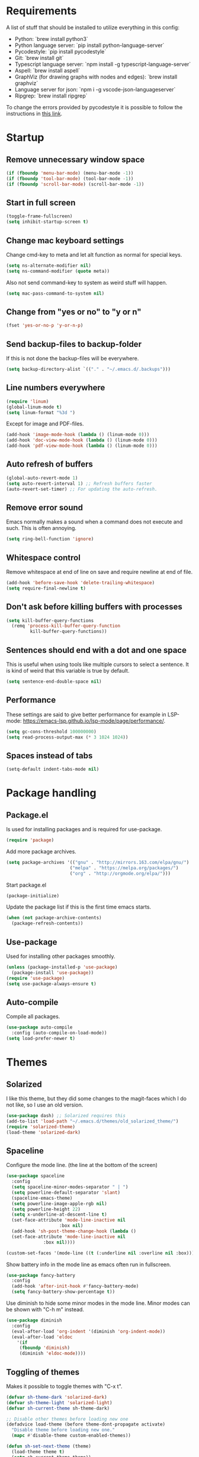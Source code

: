 #+PROPERTY: header-args :results silent
* Requirements
A list of stuff that should be installed to utilize everything in this config:
- Python: `brew install python3`
- Python language server: `pip install python-language-server`
- Pycodestyle: `pip install pycodestyle`
- Git: `brew install git`
- Typescript language server: `npm install -g typescript-language-server`
- Aspell: `brew install aspell`
- GraphViz (for drawing graphs with nodes and edges): `brew install graphviz`
- Language server for json: `npm i -g vscode-json-languageserver`
- Ripgrep: `brew install ripgrep`

To change the errors provided by pycodestyle it is possible to follow the instructions in [[http://pycodestyle.pycqa.org/en/latest/intro.html][this link]].
* Startup
** Remove unnecessary window space
#+begin_src emacs-lisp
(if (fboundp 'menu-bar-mode) (menu-bar-mode -1))
(if (fboundp 'tool-bar-mode) (tool-bar-mode -1))
(if (fboundp 'scroll-bar-mode) (scroll-bar-mode -1))
#+end_src
** Start in full screen
#+begin_src emacs-lisp
(toggle-frame-fullscreen)
(setq inhibit-startup-screen t)
#+end_src
** Change mac keyboard settings
Change cmd-key to meta and let alt function as normal for special keys.
#+begin_src emacs-lisp
(setq ns-alternate-modifier nil)
(setq ns-command-modifier (quote meta))
#+end_src

Also not send command-key to system as weird stuff will happen.
#+begin_src emacs-lisp
(setq mac-pass-command-to-system nil)
#+end_src
** Change from "yes or no" to "y or n"
#+begin_src emacs-lisp
(fset 'yes-or-no-p 'y-or-n-p)
#+end_src
** Send backup-files to backup-folder
If this is not done the backup-files will be everywhere.
#+begin_src emacs-lisp
(setq backup-directory-alist `(("." . "~/.emacs.d/.backups")))
#+end_src
** Line numbers everywhere
#+begin_src emacs-lisp
(require 'linum)
(global-linum-mode t)
(setq linum-format "%3d ")
#+end_src

Except for image and PDF-files.
#+begin_src emacs-lisp
(add-hook 'image-mode-hook (lambda () (linum-mode 0)))
(add-hook 'doc-view-mode-hook (lambda () (linum-mode 0)))
(add-hook 'pdf-view-mode-hook (lambda () (linum-mode 0)))
#+end_src
** Auto refresh of buffers
#+begin_src emacs-lisp
(global-auto-revert-mode 1)
(setq auto-revert-interval 1) ;; Refresh buffers faster
(auto-revert-set-timer) ;; For updating the auto-refresh.
#+end_src
** Remove error sound
Emacs normally makes a sound when a command does not execute and such. This is often annoying.
#+begin_src emacs-lisp
(setq ring-bell-function 'ignore)
#+end_src
** Whitespace control
Remove whitespace at end of line on save and require newline at end of file.
#+begin_src emacs-lisp
(add-hook 'before-save-hook 'delete-trailing-whitespace)
(setq require-final-newline t)
#+end_src
** Don't ask before killing buffers with processes
#+begin_src emacs-lisp
(setq kill-buffer-query-functions
  (remq 'process-kill-buffer-query-function
         kill-buffer-query-functions))
#+end_src
** Sentences should end with a dot and one space
This is useful when using tools like multiple cursors to select a sentence. It is kind of weird that this variable is true by default.
#+begin_src emacs-lisp
(setq sentence-end-double-space nil)
#+end_src
** Performance
These settings are said to give better performance for example in LSP-mode: https://emacs-lsp.github.io/lsp-mode/page/performance/.
#+begin_src emacs-lisp
(setq gc-cons-threshold 100000000)
(setq read-process-output-max (* 3 1024 1024))
#+end_src
** Spaces instead of tabs
#+begin_src emacs-lisp
(setq-default indent-tabs-mode nil)
#+end_src
* Package handling
** Package.el
Is used for installing packages and is required for use-package.
#+begin_src emacs-lisp
(require 'package)
#+end_src

Add more package archives.
#+begin_src emacs-lisp
(setq package-archives '(("gnu" . "http://mirrors.163.com/elpa/gnu/")
                        ("melpa" . "https://melpa.org/packages/")
                        ("org" . "http://orgmode.org/elpa/")))
#+end_src

Start package.el
#+begin_src emacs-lisp
(package-initialize)
#+end_src

Update the package list if this is the first time emacs starts.
#+begin_src emacs-lisp
(when (not package-archive-contents)
  (package-refresh-contents))
#+end_src
** Use-package
Used for installing other packages smoothly.
#+begin_src emacs-lisp
(unless (package-installed-p 'use-package)
  (package-install 'use-package))
(require 'use-package)
(setq use-package-always-ensure t)
#+end_src
** Auto-compile
Compile all packages.
#+begin_src emacs-lisp
(use-package auto-compile
  :config (auto-compile-on-load-mode))
(setq load-prefer-newer t)
#+end_src
* Themes
** Solarized
I like this theme, but they did some changes to the magit-faces which I do not like, so I use an old version.
#+begin_src emacs-lisp
(use-package dash) ;; Solarized requires this
(add-to-list 'load-path "~/.emacs.d/themes/old_solarized_theme/")
(require 'solarized-theme)
(load-theme 'solarized-dark)
#+end_src
** Spaceline
Configure the mode line. (the line at the bottom of the screen)
#+begin_src emacs-lisp
(use-package spaceline
  :config
  (setq spaceline-minor-modes-separator " | ")
  (setq powerline-default-separator 'slant)
  (spaceline-emacs-theme)
  (setq powerline-image-apple-rgb nil)
  (setq powerline-height 22)
  (setq x-underline-at-descent-line t)
  (set-face-attribute 'mode-line-inactive nil
                    :box nil)
  (add-hook 'sh-post-theme-change-hook (lambda ()
  (set-face-attribute 'mode-line-inactive nil
  		      :box nil))))

(custom-set-faces '(mode-line ((t (:underline nil :overline nil :box)))))
#+end_src

Show battery info in the mode line as emacs often run in fullscreen.
#+begin_src emacs-lisp
(use-package fancy-battery
  :config
  (add-hook 'after-init-hook #'fancy-battery-mode)
  (setq fancy-battery-show-percentage t))
#+end_src

Use diminish to hide some minor modes in the mode line. Minor modes can be shown with "C-h m" instead.
#+begin_src emacs-lisp
(use-package diminish
  :config
  (eval-after-load 'org-indent '(diminish 'org-indent-mode))
  (eval-after-load 'eldoc
    '(if
	 (fboundp 'diminish)
	 (diminish 'eldoc-mode))))
#+end_src
** Toggling of themes
Makes it possible to toggle themes with "C-x t".
#+begin_src emacs-lisp
(defvar sh-theme-dark 'solarized-dark)
(defvar sh-theme-light 'solarized-light)
(defvar sh-current-theme sh-theme-dark)

;; Disable other themes before loading new one
(defadvice load-theme (before theme-dont-propagate activate)
  "Disable theme before loading new one."
  (mapc #'disable-theme custom-enabled-themes))

(defun sh-set-next-theme (theme)
  (load-theme theme t)
  (setq sh-current-theme theme))

(defun sh-toggle-theme ()
  (interactive)
  (cond ((eq sh-current-theme sh-theme-dark) (sh-set-next-theme sh-theme-light))
        ((eq sh-current-theme sh-theme-light) (sh-set-next-theme sh-theme-dark)))
  (powerline-reset)
  (run-hooks 'sh-post-theme-change-hook)) ;; Some stuff needs to reset after theme change

(global-set-key (kbd "C-x t") 'sh-toggle-theme)
#+end_src
** Toggling of fonts
I have not yet decided if i like the FiraCode font, so I made a function to be able to switch between FiraCode and the standard font (Monaco on mac):
#+begin_src emacs-lisp
(setq sh-fira-used t)
(setq sh-default-font (face-attribute 'default :font)) ;; This needs to be done before changing to FiraCode

(defun sh-change-font ()
  "Toggles between the FiraCode font and the standard font for emacs"
  (interactive)
  (if sh-fira-used
      (progn (setq sh-fira-used nil)
	     (set-frame-font sh-default-font)
	     (message "Now using default font"))
      (progn (setq sh-fira-used t)
	     (set-frame-font "FancyFiraCode A")
	     (set-face-attribute 'default nil :height 120)
	     (message "Now using font: Fira Code"))))


(global-set-key (kbd "C-x T") 'sh-change-font)
#+end_src
** Change default font
Change default font to FiraCode: https://github.com/tonsky/FiraCode. I have modified the font file a little bit by baking in stylistic sets using https://github.com/twardoch/fonttools-opentype-feature-freezer. That is why the font is called "FancyFiraCode A". The font files can be found here: http://folk.ntnu.no/simehol/FancyFiraCode/.
#+begin_src emacs-lisp
(set-frame-font "FancyFiraCode A")
(set-face-attribute 'default nil :height 120)
(mac-auto-operator-composition-mode) ;; for showing ligatures
#+end_src

The bold in FiraCode is a little bit too bold, so this function changes all bold to semibold:
#+begin_src emacs-lisp
(defun sh-change-from-bold-to-semibold ()
  "Changes every bold font to semibold"
  (mapc
   (lambda (face)
     (when (eq (face-attribute face :weight) 'bold)
       (set-face-attribute face nil :weight 'semibold)))
   (face-list)))

;; This needs to be done after changing themes also
(add-hook 'sh-post-theme-change-hook (lambda ()
				       (sh-change-from-bold-to-semibold)))
#+end_src
** Change icons in modeline
It is a bit cooler to have a version control icon instead of the modeline saying "Git:master". The code is taken from [[https://www.reddit.com/r/emacs/comments/5fjri7/how_to_use_git_logo_in_modeline_instead_of/][this post]].
#+begin_src emacs-lisp
(defadvice vc-mode-line (after strip-backend () activate)
  (when (stringp vc-mode)
    (let ((gitlogo (replace-regexp-in-string "^ Git." " " vc-mode)))
          (setq vc-mode gitlogo))))
#+end_src

I also replace "Projectile" in the modeline with an icon, since "Projectile" takes a bit of spaces.
#+begin_src emacs-lisp
(setq projectile-mode-line-prefix " 🌐 ")
#+end_src
* Window configuration
A window in emacs is a part of the screen, while the "system window" which emacs runs in is called a frame.
** Windmove
Windmove is for moving between windows. The keys are in arrow-key-formation on the right hand.
#+begin_src emacs-lisp
(global-set-key (kbd "M-I") 'windmove-up)
(global-set-key (kbd "M-J") 'windmove-left)
(global-set-key (kbd "M-K") 'windmove-down)
(global-set-key (kbd "M-L") 'windmove-right)
#+end_src
** Eyebrowse
For configuring multiple workspaces. The workspace number is shown in the lower left corner with spaceline.
#+begin_src emacs-lisp
(use-package eyebrowse
  :init
  (setq eyebrowse-mode-map nil)
  :config
  (eyebrowse-mode t)
  (define-key org-mode-map (kbd "C-M-i") nil)
  (global-set-key (kbd "C-M-j") 'eyebrowse-create-window-config)
  (global-set-key (kbd "C-x C-M-j") 'eyebrowse-close-window-config)
  (global-set-key (kbd "C-M-i") 'eyebrowse-next-window-config)
  (global-set-key (kbd "C-M-k") 'eyebrowse-prev-window-config))
#+end_src
Remove conflicting keybindings for "C-M-i".
#+begin_src emacs-lisp
(define-key text-mode-map (kbd "C-M-i") 'nil)
(define-key help-mode-map (kbd "C-M-i") 'nil)
(define-key lisp-interaction-mode-map (kbd "C-M-i") 'nil) ;; For scratch-buffer
(use-package markdown-mode
  :config
  (define-key markdown-mode-map (kbd "C-M-i") nil))
#+end_src
* Shell
Make sure the emacs path for shell is the same as the system path.
#+begin_src emacs-lisp
(use-package exec-path-from-shell
  :config
  (when (memq window-system '(mac ns x))
    (exec-path-from-shell-initialize)))
#+end_src

Run shell with M-g z
#+begin_src emacs-lisp
(global-set-key (kbd "M-g z") 'shell)
#+end_src
* Dired
Configuration for Emacs' file navigation system.
** Cleaner look
Hide information about permissions and stuff.
#+begin_src emacs-lisp
(add-hook 'dired-mode-hook (lambda () (dired-hide-details-mode)))
#+end_src
** Easier copying
If there are two dired windows, the copy and move command should have the other window as target.
#+begin_src emacs-lisp
(setq dired-dwim-target t)
#+end_src
** Better navigation
Define b to go up a directory in dired mode, as f is used to go down/open a file.
#+begin_src emacs-lisp
(eval-after-load 'dired
  '(define-key dired-mode-map (kbd "b") 'dired-up-directory))
#+end_src
** Auto-refresh of dired buffers
Refresh dired buffers and be silent about it.
#+begin_src emacs-lisp
(setq global-auto-revert-non-file-buffers t)
(setq auto-revert-verbose nil)
#+end_src
* Devdocs
#+begin_src emacs-lisp
(use-package devdocs)
 (global-set-key (kbd "M-g I") 'devdocs-search)
#+end_src
* Ispell
Ispell is for spellchecking in emacs. "M-x flyspell-mode" and "M-x flyspell-prog-mode" can be used to see misspelled words in buffer. Ispell-word is useful for checking a current word, while ispell-buffer is interacitve for the whole buffer. For spellchecking while programming, ispell-comments-and-strings is nice.
#+begin_src emacs-lisp
(setq ispell-program-name "aspell")
(ispell-change-dictionary "english" t) ;; Change to english dict globally

(defun sh-toggle-dictionary ()
  (interactive)
  (cond ((string-equal ispell-dictionary "english")
	 (ispell-change-dictionary "norsk" t)
	 (message "Changed to dictionary: Norsk"))
	((string-equal ispell-dictionary "norsk")
	 (ispell-change-dictionary "english" t)
	 (message "Changed to dictionary: English"))))

(global-set-key (kbd "M-g o") 'ispell-word)
(global-set-key (kbd "M-g O") 'ispell-buffer)
(global-set-key (kbd "M-g C-M-o") 'sh-toggle-dictionary)
(global-set-key (kbd "M-g C-M-c") 'ispell-comments-and-strings)
#+end_src
* PDF-tools
PDF-tools is a better mode for displaying pdfs. It makes it possible to search through the text in the file.
#+begin_src emacs-lisp
(use-package pdf-tools
  :config
  (add-hook 'pdf-tools-enabled-hook 'auto-revert-mode)
  (add-to-list 'auto-mode-alist '("\\.pdf\\'" . pdf-tools-install))
  (setq pdf-view-use-scaling t))
#+end_src
* Multiple cursors
Allows for more than one cursor at once and is really handy.
#+begin_src emacs-lisp
(use-package multiple-cursors
  :config
  (setq mc/always-run-for-all 1)
  (define-key mc/keymap (kbd "<return>") nil)
  :bind (("C-æ" . 'mc/mark-next-like-this)
         ("M-æ" . 'mc/mark-previous-like-this)
         ("C-M-æ" . 'mc/mark-all-like-this)))
#+end_src
* Avy
Makes you able to jump to a word on screen by doing C-ø followed by the first character in the word. C-M-ø kan be used to jump to any sequence of characters: just start inputting all the characters from where you want to jump after doing C-M-ø.
#+begin_src emacs-lisp
(use-package avy
  :config
  (global-set-key (kbd "C-ø") 'avy-goto-word-or-subword-1)
  (global-set-key (kbd "C-M-ø") 'avy-goto-char-timer)
  (setq avy-styles-alist '((avy-goto-word-or-subword-1 . at-full) (avy-goto-word-char-timer . at-full)))
  (setq avy-keys (number-sequence ?a ?w))
  (setq avy-background t))
#+end_src
* Iy-go-to-char
Lets you choose a character and go to the next instance of it.
#+begin_src emacs-lisp
(use-package iy-go-to-char
  :bind (("C-l" . 'iy-go-to-char)
         ("C-M-l" . 'iy-go-to-char-backward)))
#+end_src
* Expand region
Selects an area around point and increases selection by logical units for every time "M-ø" is done.
#+begin_src emacs-lisp
(use-package expand-region
  :bind (("M-ø" . er/expand-region)))
#+end_src
* Grepping
Ripgrep is a very nice way of doing greps. In the grep buffer it is possible to see the locations of the matches when using "p" and "n".
#+begin_src emacs-lisp
(use-package rg
    :bind (("M-g g" . rg)))
(use-package ripgrep)
#+end_src
For further options after the grep is done, it is possible to use "m" in the grep buffer. This will bring up a list of possible changes to the grep like "context" for displaying lines before and after the matches. "g" will rerun the grep.

It is further possible to use "e" to enable wgrep and edit the buffer, followed by "C-x C-s" to save the changes. To save all files which are now changed, it is best to use "C-x s !".

#+begin_src emacs-lisp
(use-package wgrep
  :config
  (global-set-key (kbd "M-g w") 'wgrep-change-to-wgrep-mode))
#+end_src
The "M-g w" shortcut is necessary when editing grep buffers made with [[Projectile][counsel-projectile]].
* Magit
A really good tool for git.
#+begin_src emacs-lisp
(use-package magit
  :bind ("C-x g" . magit-status)
        ("M-g b" . magit-blame)
        ("M-g B" . magit-log-buffer-file)
        ("M-g h" . magit-log-buffer-file))
#+end_src

Magit forge lets you see issues and pull-requests from github and gitlab in emacs.
#+begin_src emacs-lisp
(use-package forge
  :after magit)
#+end_src
* Git-gutter
For showing changes made to a file since last commit. Taken from [[https://www.reddit.com/r/emacs/comments/cbh8f0/minimal_looking_diff_in_fringegutter/][this reddit-thread]].
#+begin_src emacs-lisp
(use-package git-gutter-fringe
  :hook ((markdown-mode . git-gutter-mode)
         (prog-mode . git-gutter-mode))
  :init
  :config
  (setq git-gutter:disabled-modes '(org-mode asm-mode image-mode)
        git-gutter:update-interval 1
        git-gutter:ask-p nil)
  :diminish git-gutter-mode
  :demand fringe-helper
  :config
  ;; subtle diff indicators in the fringe
  ;; places the git gutter outside the margins.
  (setq-default fringes-outside-margins t)

  ;; thin fringe bitmaps
  (define-fringe-bitmap 'git-gutter-fr:added
  [224 224 224 224 224 224 224 224 224 224 224 224 224 224 224 224 224 224 224 224 224 224 224 224 224]
  nil nil 'center)
  (define-fringe-bitmap 'git-gutter-fr:modified
  [224 224 224 224 224 224 224 224 224 224 224 224 224 224 224 224 224 224 224 224 224 224 224 224 224]
  nil nil 'center)
  (define-fringe-bitmap 'git-gutter-fr:deleted
  [0 0 0 0 0 0 0 0 0 0 0 0 0 128 192 224 240 248]
  nil nil 'center))
#+end_src
* Ivy, swiper and counsel
Ivy is a tool to easily select from many candidates, like when finding files. It is very similar to the package helm, but has a little less functionality and might be a bit faster.
#+begin_src emacs-lisp
(use-package ivy
  :defer 0.1
  :diminish ivy-mode
  :bind (("C-c C-r" . ivy-resume))
  :config
  (ivy-mode 1)
  (setq ivy-use-virtual-buffers t)
  (setq enable-recursive-minibuffers t)
  (setq ivy-count-format "(%d/%d) ")
  (setq ivy-height 30)
  (setq ivy-wrap t)
  (setq ivy-re-builders-alist
        '((t . ivy--regex-ignore-order)))
  (define-key ivy-minibuffer-map (kbd "<return>") 'ivy-alt-done)
  (define-key ivy-minibuffer-map (kbd "C-j") 'ivy-done)
  (define-key ivy-minibuffer-map (kbd "C-l") 'ivy-backward-delete-char))
#+end_src

Counsel adds ivy features to more places.
#+begin_src emacs-lisp
(use-package counsel
  :diminish counsel-mode
  :bind
  (("M-y" . counsel-yank-pop)
   :map ivy-minibuffer-map
   ("M-y" . ivy-next-line-and-call))
  :config
  (global-set-key (kbd "M-g ø") 'swiper)
  (counsel-mode))
#+end_src

The smex package is really nice as it lets you see the most recently used commands when using "counsel-M-x" (which is bound to "M-x").
#+begin_src emacs-lisp
(use-package smex)
#+end_src
* Projectile
Projectile is used for managing projects in emacs and comes with a lot of handful features.
#+begin_src emacs-lisp
(use-package projectile
  :config
  (projectile-mode)
  (define-key projectile-mode-map (kbd "C-c C-p") 'projectile-command-map))
#+end_src

Counsel-projectile provides some extra completion-functionality for projectile.
#+begin_src emacs-lisp
(use-package counsel-projectile
  :config
  (global-set-key (kbd "M-g s") 'projectile-ripgrep) ;; Project-wide search
  (counsel-projectile-mode))
#+end_src
For making the project-wide-search into a grep buffer it is possible to use the binding "C-c C-o". After this it is possible to make use of some of the features available when doing normal [[Grepping][grepping]]. In this new buffer, "n" and "p" works as usual.
* Goto-change
This package lets you go to the previous change in the buffer. This is nice in some cases.
#+begin_src emacs-lisp
(use-package goto-chg
  :config
  (global-set-key (kbd "C-å") 'goto-last-change)
  (global-set-key (kbd "C-M-å") 'goto-last-change-reverse))
#+end_src
* Yasnippet
Yasnippet is used for handling snippets.
#+begin_src emacs-lisp
(use-package yasnippet
  :diminish yas-minor-mode
  :config
  (yas-reload-all)
  (define-key yas-minor-mode-map (kbd "<tab>") nil)
  (define-key yas-minor-mode-map (kbd "TAB") nil)
  (define-key yas-minor-mode-map (kbd "<C-M-return>") 'yas-expand)
  (define-key yas-minor-mode-map (kbd "C-x <C-M-return>") 'yas-new-snippet)
  (define-key yas-minor-mode-map (kbd "C-c <C-M-return>") 'yas-describe-tables)
  (yas-global-mode 1))
#+end_src

Yasnippet comes with a lot of default snippets in the yasnippet-snippets-package, but the snippets in .emacs.d/snippets overrides the default ones with the same name.
#+begin_src emacs-lisp
(use-package yasnippet-snippets)
#+end_src
** Handy functions for yasnippets
It is possible to create a yasnippet which uses emacs lisp-code to transform some of the input. A function for capitalizing a word (without setting the rest of the word to lowercase) is found below:
#+begin_src emacs-lisp
(defun sh-capitalize-first-char (&optional string)
  "Capitalize only the first character of the input STRING."
  (when (and string (> (length string) 0))
    (let ((first-char (substring string nil 1))
          (rest-str   (substring string 1)))
      (concat (capitalize first-char) rest-str))))
#+end_src
This code is taken directly from [[https://emacs.stackexchange.com/questions/12613/convert-the-first-character-to-uppercase-capital-letter-using-yasnippet][this page]].
* Treemacs
I do not use this a lot, but sometimes it can be nice.
#+begin_src emacs-lisp
(use-package treemacs
  :init
  (add-hook 'treemacs-mode-hook
            (lambda () (treemacs-resize-icons 15))))
(global-set-key (kbd "M-g t") 'treemacs)
#+end_src
* Language server protocol
** Lsp-mode
Language server protocol integration for autocompletion, jump-to-definition and so forth. See https://github.com/emacs-lsp/lsp-mode.
#+begin_src emacs-lisp
(use-package lsp-mode
  :init
  (setq lsp-keymap-prefix "C-x C-l")
  :config
  (setq lsp-prefer-flymake nil
        lsp-enable-snippet nil
        lsp-eldoc-enable-hover nil
        lsp-prefer-capf t
        lsp-idle-dalay 0.0)
  :hook(
        (python-mode . lsp)
        (js-mode . lsp)
        (java-mode . lsp)
        (rjsx-mode . lsp)
        (html-mode . lsp)
        (web-mode . lsp)
        (kotlin-mode . lsp)))
(global-set-key (kbd "M-g i") 'lsp-describe-thing-at-point)
(global-set-key (kbd "M-g f") 'lsp-find-references)
(global-set-key (kbd "M-g r") 'lsp-rename)
(global-set-key (kbd "M-g T") 'lsp-ui-imenu)
(global-set-key (kbd "M-g l") 'lsp-format-buffer)
(global-set-key (kbd "M-g a") 'lsp-execute-code-action)
#+end_src

"M-." is used for jump-to-definition in lsp-mode, so it needs to be removed from the js-mode keymap.
#+begin_src emacs-lisp
(add-hook 'js-mode-hook (lambda () (define-key js-mode-map (kbd "M-.") 'nil)))
#+end_src
** Lsp-ui
Some more lsp-mode integration.
#+begin_src emacs-lisp
(use-package lsp-ui
  :config
  (setq lsp-prefer-flymake nil
        lsp-ui-doc-enable nil
        lsp-ui-sideline-enable nil
        lsp-ui-flycheck-enable t)
  (define-key lsp-ui-mode-map
    [remap xref-find-definitions] #'lsp-ui-peek-find-definitions)
  (define-key lsp-ui-mode-map
    [remap xref-find-references] #'lsp-ui-peek-find-references)
  :after lsp-mode)
#+end_src
* Java
#+begin_src emacs-lisp
(add-hook 'java-mode-hook (lambda ()
                            (setq c-basic-offset 4
                                  tab-width 4
                                  indent-tabs-mode nil)))
#+end_src
** Java-lsp
Gives some more opporunities for java.
#+begin_src emacs-lisp
(use-package lsp-java
  :after lsp)
#+end_src
* Kotlin
For editing kotlin files. The [[https://github.com/fwcd/kotlin-language-server][kotlin lsp-server]] is currently not as good as other lsp-servers.
#+begin_src emacs-lisp
(use-package kotlin-mode)
#+end_src
* Groovy
For editing groovy files, e.g gradle-stuff.
#+begin_src emacs-lisp
(use-package groovy-mode)
#+end_src
* Company
Company is the "front end" for autocompletion and is setup to use lsp as its "backend".
#+begin_src emacs-lisp
(use-package company
  :diminish company-mode
  :config
  (setq company-idle-delay 0.0
        company-minimum-prefix-length 1)
  :hook (lsp-mode . company-mode))
#+end_src
* Javascript
RJSX-mode for javascript and jsx syntax highlighting and such.
#+begin_src emacs-lisp
(use-package web-mode
  :config
  (add-to-list 'auto-mode-alist '("\\.js\\'" . web-mode))
  (add-to-list 'auto-mode-alist '("\\.tsx\\'" . web-mode))
  (add-to-list 'auto-mode-alist '("\\.ts\\'" . web-mode))
  (add-to-list 'auto-mode-alist '("\\.json\\'" . web-mode))
  (add-to-list 'auto-mode-alist '("\\.html\\'" . web-mode))
  (add-to-list 'auto-mode-alist '("\\.css\\'" . web-mode))
  (setq web-mode-content-types-alist '(("jsx" . "\\.js[x]?\\'")))
  (setq web-mode-enable-auto-quoting nil)
  (setq js-switch-indent-offset 2)
  (setq web-mode-markup-indent-offset 2)
  (setq web-mode-css-indent-offset 2)
  (setq web-mode-code-indent-offset 2))
#+end_src

Indent with two spaces instead of four.
#+begin_src emacs-lisp
(setq js-indent-level 2)
#+end_src
* Which-key
Show possible keybindings if a keybinding is started and some time goes by.
#+begin_src emacs-lisp
(use-package which-key
  :diminish which-key-mode
  :config
  (which-key-mode))
#+end_src
* Change of keybindings
** Undo
Lets better set both control-z and command-z as undo just to be sure.
#+begin_src emacs-lisp
(global-set-key (kbd "M-z") 'undo)
(global-set-key (kbd "C-z") 'undo)
#+end_src
** Change text size globally
#+begin_src emacs-lisp
(use-package default-text-scale
  :bind (("C-+" . 'default-text-scale-increase)
         ("C-x C-0" . 'default-text-scale-reset)
         ("C--" . 'default-text-scale-decrease)))
#+end_src
** Search for word at point
#+begin_src emacs-lisp
(global-set-key (kbd "M-s M-s") 'isearch-forward-symbol-at-point)
#+end_src
** Not save to killring when deleting single word
This code is stolen from this post: https://www.reddit.com/r/emacs/comments/2ny06e/delete_text_not_kill_it_into_killring/. I have personally never used delete-word for copying a word, so i think it is better having it this way.
#+begin_src emacs-lisp
(defun my-delete-word (arg)
  "Delete characters forward until encountering the end of a word.
With argument, do this that many times.
This command does not push erased text to kill-ring."
  (interactive "p")
  (delete-region (point) (progn (forward-word arg) (point))))

(defun my-backward-delete-word (arg)
  "Delete characters backward until encountering the beginning of a word.
With argument, do this that many times.
This command does not push erased text to kill-ring."
  (interactive "p")
  (my-delete-word (- arg)))

(global-set-key (kbd "M-d") 'my-delete-word)
(global-set-key (kbd "<C-backspace>") 'my-backward-delete-word)
#+end_src
* Compiling
Use M-g c to compile and M-g C to recompile.
#+begin_src emacs-lisp
(global-set-key (kbd "M-g c") 'compile)
(global-set-key (kbd "M-g C") 'recompile)
#+end_src

This function is used to toggle whether the finished compilation should show or not. Most of it is taken from [[https://emacs.stackexchange.com/questions/62/hide-compilation-window][this page]]. Not showing finished compilations is nice when working with graphs, as the compilation buffer often go in front of the buffer showing the graph.
#+begin_src emacs-lisp
(defun toggle-show-compile ()
  (interactive)
  (setq compilation-finish-function
        (unless compilation-finish-function
            (lambda (buf str)
              (if (null (string-match ".*exited abnormally.*" str))
                  ;;no errors, make the compilation window go away in a few seconds
                  (progn
                    (kill-buffer (get-buffer-create "*compilation*"))
                    (message "No Compilation Errors!"))))))
  (cond (compilation-finish-function (message "Not showing successful compilations"))
        (t (message "Showing successful compilations"))))
#+end_src
* Org-mode
** Better look
Some code to make org-files look better.
#+begin_src emacs-lisp
(require 'org)
(setq org-startup-indented t)
(setq org-startup-truncated nil)
(add-hook 'org-mode-hook (lambda () (linum-mode 0)))
  (use-package org-bullets
    :hook (org-mode . org-bullets-mode)
    :init (setq org-bullets-bullet-list '("◉" "◉" "◉" "◉"))
    :config
      (add-hook 'sh-post-theme-change-hook (lambda ()
      (when (featurep 'org)
      (org-save-outline-visibility 'use-markers (org-mode-restart))))))

#+end_src

Show images in org-files at 600px width. This works well when window is split in two.
#+begin_src emacs-lisp
(setq org-image-actual-width 600)
(setq org-startup-with-inline-images t)
#+end_src
** Copy and paste links to files
Make a bookmark in a file with "org-store-link" and paste it into another file with "org-insert-last-stored-link.
#+begin_src emacs-lisp
(global-set-key (kbd "C-x C-ø") `org-store-link)
(global-set-key (kbd "C-x ø") `org-insert-last-stored-link)
#+end_src
** More todo possibilities
Cause just TODO and DONE is not enough.
#+begin_src emacs-lisp
(setq org-todo-keywords
      '((sequence "TODO" "NEXT" "WAITING" "|" "DONE" "CANCELED")))
#+end_src
** Log time when something is marked as done
#+begin_src emacs-lisp
(setq org-log-done 'time)
#+end_src
** Org-agenda
Remove line numbers and always open agenda view in same window.
#+begin_src emacs-lisp
(add-hook 'org-agenda-mode-hook (lambda () (linum-mode 0)))
(setq org-agenda-window-setup 'current-window)
(global-set-key (kbd "C-x C-o") `org-agenda)
#+end_src
Make sure that scheduled items with a deadline do not appear twice.
#+begin_src emacs-lisp
(setq org-agenda-skip-deadline-prewarning-if-scheduled t)
#+end_src
** Exporting
#+begin_src emacs-lisp
;; Github markdown
(use-package ox-gfm)
;; Twitter bootstrap
(use-package ox-twbs)
;; Syntax highlighting in exported html
(use-package htmlize)
#+end_src
** Org-special-block-extras
A way to make custom export blocks in org-mode. More info can be found here: https://alhassy.github.io/org-special-block-extras/
#+begin_src emacs-lisp
(use-package org-special-block-extras
  :config (add-hook #'org-mode-hook #'org-special-block-extras-mode))
#+end_src

Below is a custom block I made for some assignment-writing. It goes with the header shown in the yasnippet located at [[file:snippets/org-mode/questions_and_answers_header]], and can be used to make a question-answer sheet look nice in latex. A snippet for creating the q_and_a-block can be found here: [[file:snippets/org-mode/question_and_answer_block]].
#+begin_src emacs-lisp
(defun org-special-block-extras--question (backend contents)
  "Splits the text in two parts and format the block to a question and an answer"
  (let ((string-parts (s-split "@@@ answer @@@" contents)))
      (if (eq backend 'latex)
	(concat "\\question{"
		(string-remove-suffix "\\\\\n" (car string-parts))
		"}\n{"
		(string-remove-prefix "\\\\\n" (cadr string-parts))
		"}")
	(concat "<b>Question:</b>"
            (car string-parts)
		"<b>Answer:</b>"
		(cadr string-parts)))))
#+end_src
** Speed keys
Extra shortcut while in front of an org heading like "t" for toggle todo.
#+begin_src emacs-lisp
(setq org-use-speed-commands t)
#+end_src
** Org-download
Add drag and drop possibility.
#+begin_src emacs-lisp
(use-package org-download
  :config
  ;; add support to dired
  (add-hook 'dired-mode-hook 'org-download-enable))
#+end_src
** Source blocks
Add source block languages.
#+begin_src emacs-lisp
(org-babel-do-load-languages
 'org-babel-load-languages
 '((python . t)
   (latex . t)
   (shell . t)
   (dot . t)))
(setq org-confirm-babel-evaluate nil)
(setq org-babel-python-command "python3")
#+end_src

Make lowercase the standard for templates.
#+begin_src emacs-lisp
(mapc (lambda (arg) (setcdr arg (list (downcase (cadr arg)))))
    org-structure-template-alist)
#+end_src

Do not indent after editing source block.
#+begin_src emacs-lisp
(setq org-edit-src-content-indentation 0)
#+end_src
** Org-pomodoro
Org-pomodoro can be used to track time using the pomodoro technique: https://francescocirillo.com/pages/pomodoro-technique. This will clock in a timer at the current heading and clock out 25 minutes later. When clocking out it makes a sound to tell that the pomodoro is over.

#+begin_src emacs-lisp
(use-package org-pomodoro
  :config
  (define-key org-mode-map (kbd "C-c C-x C-p") 'org-pomodoro)
  (add-hook 'org-agenda-mode-hook
	    (lambda ()
	      (local-set-key (kbd "P") 'org-pomodoro)
          (local-set-key (kbd "C-c C-x C-p") 'org-pomodoro))))

#+end_src

The code below is for reporting time in pomodoros when doing an agenda-clock-report. This can be done by pressing "R" while in the agenda view. By doing this it is possible to see how many pomodoros you have spent on different tasks. The =maxlevel=-parameter can be increased if using nested todos.

#+begin_src emacs-lisp
(setq org-agenda-clockreport-parameter-plist
 '(:fileskip0 t :link t :maxlevel 1 :formula "$4=($3)*(60/25);t"))
#+end_src
* Tramp
Below is a function for changing to sudo while in tramp mode.
#+begin_src emacs-lisp
(defun sudo-remote-find-file (file-string)
    "Opens remote file with root privileges."
    (interactive "FFind file: ")
    (if (s-contains? "|sudo:root@" file-string)
      (set-buffer (find-file file-string)) ;; Just do a normal find-file
      (let ((begin (replace-regexp-in-string  "scp" "ssh" (car (split-string file-string ":/"))))
	    (end (cadr (split-string file-string "@"))))
	(set-buffer (find-file (concat begin "|sudo:root@" end))))))

(global-set-key (kbd "C-x F") 'sudo-remote-find-file)
#+end_src

To change to SCP again it is possible to use this function:
#+begin_src emacs-lisp
(defun scp-remote-find-file (file-string)
    "Opens remote file with scp."
    (interactive "FFind file: ")
    (if (s-contains? "/scp:" file-string)
      (set-buffer (find-file file-string)) ;; Just do a normal find-file
      (let ((begin (replace-regexp-in-string  "ssh" "scp" (car (split-string file-string "@"))))
	    (end (car (last (split-string file-string "@")))))
	(set-buffer (find-file (concat begin "@" end))))))

(global-set-key (kbd "C-x M-f") 'scp-remote-find-file)
#+end_src

SCP is great for transfering large files with dired, but does not give sudo-privileges.
* Graphviz-dot-mode
For drawing graphs by using .dot-files.
#+begin_src emacs-lisp
(use-package graphviz-dot-mode
  :config
  (setq graphviz-dot-dot-program "dot")
  (add-hook 'graphviz-dot-mode-hook (lambda ()
				      (local-set-key (kbd "C-c s") 'graphviz-set-dot-program)))
  (setq graphviz-dot-indent-width 4)
  (setq graphviz-dot-auto-indent-on-semi nil))

(defun graphviz-set-dot-program (dot-program)
  "Let user input a dot-program and make this the standard"
  (interactive "sEnter name of the dot-program (dot, neato, twopi, circo, fdp): ")
  (setq graphviz-dot-dot-program dot-program)
  (graphviz-dot-mode)) ;; The mode needs to reload for changes to take place
#+end_src
* Useful functions
** Make source block and open
Makes a source block in an org file and opens a new window for editing it.
#+begin_src emacs-lisp
(defun org-src-create-and-open (lang)
  "Create a src block for the language the user types in, and open it in a new buffer."
  (interactive
    (list (read-string "Programming language (emacs-lisp): ")))
  (when (equal lang "")
    (setq lang "emacs-lisp"))
  (insert (format "#+begin_src %s\n\n#+end_src" lang))
  (previous-line)
  (org-edit-src-code))

(define-key org-mode-map (kbd "C-c b") 'org-src-create-and-open)
#+end_src
** Revert buffer without confirmation
#+begin_src emacs-lisp
(defun revert-buffer-no-confirm ()
    "Revert buffer without confirmation."
    (interactive)
    (revert-buffer :ignore-auto :noconfirm))
(global-set-key (kbd "C-x C-å") `revert-buffer-no-confirm)
#+end_src
** Toggle frame fullscreen
#+begin_src emacs-lisp
(global-set-key (kbd "C-M-Ø") 'toggle-frame-fullscreen)
#+end_src
** Find file at point
This function is useful if there is a file or a directory under the cursor which you want to go to.
#+begin_src emacs-lisp
(global-set-key (kbd "C-x C-M-f") 'ffap)
#+end_src
* Local settings
Make a file for local code named "local_stuff.el" if this does not already exist.
#+begin_src emacs-lisp
(defconst local-stuff-file (expand-file-name "local_stuff.el" user-emacs-directory))
(unless (file-exists-p local-stuff-file)
  (write-region ";; File for local elisp code" nil local-stuff-file))
#+end_src
And load this file.
#+begin_src emacs-lisp
(load "~/.emacs.d/local_stuff" t)
#+end_src
* Dotnet
Lsp-mode for C# does not work very well in emacs, so this should suffice until the situation improves.

#+begin_src emacs-lisp
(use-package csharp-mode)
(use-package omnisharp)
#+end_src

#+begin_src emacs-lisp
(eval-after-load
  'company
  '(add-to-list 'company-backends #'company-omnisharp))

(defun my-csharp-mode-setup ()
  (omnisharp-mode)
  (company-mode)
  (flycheck-mode)

  (setq indent-tabs-mode nil)
  (setq c-syntactic-indentation t)
  (c-set-style "ellemtel")
  (setq c-basic-offset 4)
  (setq truncate-lines t)
  (setq tab-width 4)
  (setq evil-shift-width 4)

  (define-key csharp-mode-map (kbd "M-g r") 'omnisharp-rename)
  (define-key csharp-mode-map (kbd "M-g f") 'omnisharp-find-usages)
  (define-key csharp-mode-map (kbd "M-.") 'omnisharp-go-to-definition)
  (define-key csharp-mode-map (kbd "M-g l") 'omnisharp-code-format-entire-file)
  (define-key csharp-mode-map (kbd "C-c r r") 'omnisharp-run-code-action-refactoring)
  (define-key csharp-mode-map (kbd "C-c C-c") 'recompile))

(add-hook 'csharp-mode-hook 'my-csharp-mode-setup t)
#+end_src

